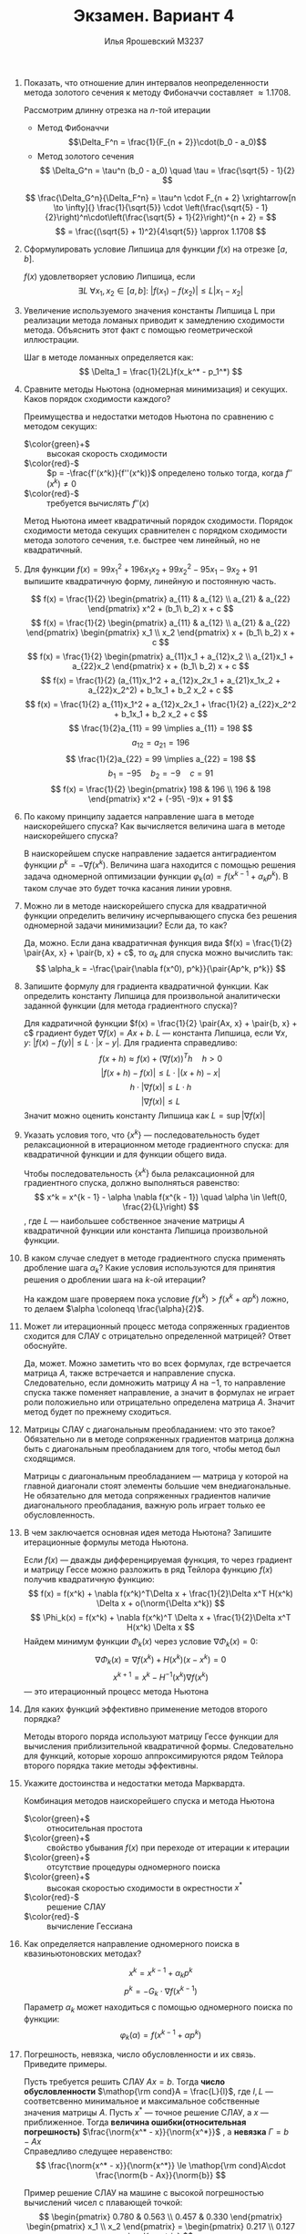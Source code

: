 #+LATEX_CLASS: general
#+LATEX_HEADER: \renewcommand{\H}{\mathcal{H}}
#+LATEX_HEADER: \newcommand{\norm}[1]{\custombracketsame{\Vert}{#1}}
#+TITLE: Экзамен. Вариант 4
#+AUTHOR: Илья Ярошевский M3237
#+OPTIONS: toc:nil

1. Показать, что отношение длин интервалов неопределенности метода золотого сечения к методу Фибоначчи составляет \(\approx 1.1708\).
   #+begin_answer org
   Рассмотрим длинну отрезка на \(n\)-той итерации
   - Метод Фибоначчи
     \[\Delta_F^n = \frac{1}{F_{n + 2}}\cdot(b_0 - a_0)\]
   - Метод золотого сечения
     \[ \Delta_G^n = \tau^n (b_0 - a_0) \quad \tau = \frac{\sqrt{5} - 1}{2} \]
   \[ \frac{\Delta_G^n}{\Delta_F^n} = \tau^n \cdot F_{n + 2} \xrightarrow[n \to \infty]{} \frac{1}{\sqrt{5}} \cdot \left(\frac{\sqrt{5} - 1}{2}\right)^n\cdot\left(\frac{\sqrt{5} + 1}{2}\right)^{n + 2} = \]
   \[ = \frac{(\sqrt{5} + 1)^2}{4\sqrt{5}} \approx 1.1708 \]
   #+end_answer
2. Сформулировать условие Липшица для функции \(f(x)\) на отрезке \([a, b]\).
   #+begin_answer org
   \(f(x)\) удовлетворяет условию Липшица, если \[ \exists L\ \forall x_1,x_2 \in [a, b]:\ |f(x_1) - f(x_2)| \le L|x_1 - x_2|\]
   #+end_answer
3. Увеличение используемого значения константы Липшица L при реализации метода ломаных приводит к замедлению сходимости метода. Объяснить этот факт с помощью геометрической иллюстрации.
   #+begin_answer org
   Шаг в методе ломанных определяется как:
   \[ \Delta_1 = \frac{1}{2L}f(x_k^* - p_1^*) \]
   #+end_answer

4. Сравните методы Ньютона (одномерная минимизация) и секущих. Каков порядок сходимости каждого?
   #+begin_answer org
   Преимущества и недостатки методов Ньютона по сравнению с методом секущих:
    - \(\color{green}+\) :: высокая скорость сходимости
    - \(\color{red}-\) :: \(p = -\frac{f'(x^k)}{f''(x^k)}\) определено только тогда, когда \(f''(x^k) \neq 0\)
    - \(\color{red}-\) :: требуется вычислять \(f''(x)\)
   Метод Ньютона имеет квадратичный порядок сходимости. Порядок сходимости метода секущих сравнителен с порядком сходимости метода золотого сечения, т.е. быстрее чем линейный, но не квадратичный.
   #+end_answer

5. Для функции \(f(x) = 99x_1^2 + 196x_1x_2 + 99x_2^2 - 95x_1 - 9x_2 + 91\) выпишите квадратичную форму, линейную и постоянную часть.
   #+begin_answer org
   \[ f(x) = \frac{1}{2} \begin{pmatrix} a_{11} & a_{12} \\ a_{21} & a_{22} \end{pmatrix} x^2 + (b_1\ b_2) x + c \]
   \[ f(x) = \frac{1}{2} \begin{pmatrix} a_{11} & a_{12} \\ a_{21} & a_{22} \end{pmatrix} \begin{pmatrix} x_1 \\ x_2 \end{pmatrix} x + (b_1\ b_2) x + c \]
   \[ f(x) = \frac{1}{2} \begin{pmatrix} a_{11}x_1 + a_{12}x_2 \\ a_{21}x_1 + a_{22}x_2 \end{pmatrix} x + (b_1\ b_2) x + c \]
   \[ f(x) = \frac{1}{2} (a_{11}x_1^2 + a_{12}x_2x_1 + a_{21}x_1x_2 + a_{22}x_2^2) + b_1x_1 + b_2 x_2 + c \]
   \[ f(x) = \frac{1}{2} a_{11}x_1^2 + a_{12}x_2x_1 + \frac{1}{2} a_{22}x_2^2 + b_1x_1 + b_2 x_2 + c \]
   \[ \frac{1}{2}a_{11} = 99 \implies a_{11} = 198 \]
   \[ a_{12} = a_{21} = 196 \]
   \[ \frac{1}{2}a_{22} = 99 \implies a_{22} = 198 \]
   \[ b_1 = -95 \quad b_2 = -9 \quad c = 91 \]
   \[ f(x) = \frac{1}{2} \begin{pmatrix} 198 & 196 \\ 196 & 198 \end{pmatrix} x^2 + (-95\ -9)x + 91 \]
   #+end_answer
6. По какому принципу задается направление шага в методе наискорейшего спуска? Как вычисляется величина шага в методе наискорейшего спуска?
   #+begin_answer org
   В наискорейшем спуске направление задается антиградиентом функции
   \(p^k = -\nabla f(x^k)\). Величина шага находится с помощью решения
   задача одномерной оптимизации функции \(\varphi_k(\alpha) =
   f(x^{k - 1} + \alpha_k p^k)\). В таком случае это будет точка
   касания линии уровня.
   #+end_answer
7. Можно ли в методе наискорейшего спуска для квадратичной функции определить величину исчерпывающего спуска без решения одномерной задачи минимизации? Если да, то как?
   #+begin_answer org
   Да, можно. Если дана квадратичная функция вида \(f(x) = \frac{1}{2} \pair{Ax, x} + \pair{b, x} + c\), то \(\alpha_k\) для спуска можно вычислить так:
   \[ \alpha_k = -\frac{\pair{\nabla f(x^0), p^k}}{\pair{Ap^k, p^k}} \]
   #+end_answer
8. Запишите формулу для градиента квадратичной функции. Как определить константу Липшица для произвольной аналитически заданной функции (для метода градиентного спуска)?
   #+begin_answer org
   Для кадратичной функции \(f(x) = \frac{1}{2} \pair{Ax, x} + \pair{b, x} + c\) градиент будет \(\nabla f(x) = Ax + b\). \(L\) --- константа Липшица, если \(\forall x, y:\ |f(x) - f(y)| \le L \cdot |x - y|\). Для градиента справедливо:
   \[ f(x + h) \approx f(x) + (\nabla f(x))^Th \quad h > 0\]
   \[ |f(x + h) - f(x)| \le L \cdot |(x + h) - x| \]
   \[  h\cdot |\nabla f(x)| \le L \cdot h \]
   \[ |\nabla f(x)| \le L \]
   Значит можно оценить константу Липшица как \(L = \sup |\nabla f(x)|\)
   #+end_answer
9. Указать условия того, что \(\{x^k\}\) — последовательность будет релаксационной в итерационном методе градиентного спуска: для квадратичной функции и для функции общего вида.
   #+begin_answer org
   Чтобы последовательность \(\{x^k\}\) была релаксационной для градиентного спуска, должно выполняться равенство:
   \[ x^k = x^{k - 1} - \alpha \nabla f(x^{k - 1})  \quad \alpha \in \left(0, \frac{2}{L}\right) \]
   , где \(L\) --- наибольшее собственное значение матрицы \(A\) квадратичной функции или константа Липшица произвольной функции.
   #+end_answer
10. В каком случае следует в методе градиентного спуска применять дробление шага \(\alpha_k\)? Какие условия используются для принятия решения о дроблении шага на \(k\)-ой итерации?
    #+begin_answer org
    На каждом шаге проверяем пока условие \(f(x^k) > f(x^k + \alpha
    p^k)\) ложно, то делаем \(\alpha \coloneqq \frac{\alpha}{2}\).
    #+end_answer
11. Может ли итерационный процесс метода сопряженных градиентов сходится для СЛАУ с отрицательно определенной матрицей? Ответ обоснуйте.
    #+begin_answer org
    Да, может. Можно заметить что во всех формулах, где встречается матрица \(A\), также встречается и направление спуска. Следовательно, если домножить матрицу \(A\) на \(-1\), то направление спуска также поменяет направление, а значит в формулах не играет роли положиельно или отрицательно определена матрица \(A\). Значит метод будет по прежнему сходиться.
    #+end_answer
12. Матрицы СЛАУ с диагональным преобладанием: что это такое? Обязательно ли в методе сопряженных градиентов матрица должна быть с диагональным преобладанием для того, чтобы метод был сходящимся.
    #+begin_answer org
    Матрицы с диагональным преобладанием --- матрица у которой на главной диагонали стоят элементы большие чем внедиагональные. Не обязательно для метода сопряженных градиентов наличие диагонального преобладания, важную роль играет только ее обусловленность. 
    #+end_answer
13. В чем заключается основная идея метода Ньютона? Запишите итерационные формулы метода Ньютона.
    #+begin_answer org
    Если \(f(x)\) --- дважды дифференцируемая функция, то через градиент и матрицу Гессе можно разложить в ряд Тейлора функцию \(f(x)\) получив квадратичную функцию:
    \[ f(x) = f(x^k) + \nabla f(x^k)^T\Delta x + \frac{1}{2}\Delta x^T H(x^k) \Delta x + o(\norm{\Delta x^k}) \]
    \[ \Phi_k(x) = f(x^k) + \nabla f(x^k)^T \Delta x + \frac{1}{2}\Delta x^T H(x^k) \Delta x \]
    Найдем минимум функции \(\Phi_k(x)\) через условие \(\nabla \Phi_k(x) = 0\):
    \[ \nabla \Phi_k(x) = \nabla f(x^k) +  H(x^k) (x - x^k) = 0 \]
    \[ x^{k + 1} = x^k - H^{-1}(x^k)\nabla f(x^k) \]
    --- это итерационный процесс метода Ньютона
    #+end_answer
14. Для каких функций эффективно применение методов второго порядка?
    #+begin_answer org
    Методы второго поряда используют матрицу Гессе функции для вычисления приблизительной квадратичной формы. Следовательно для функций, которые хорошо аппроксимируются рядом Тейлора второго порядка такие методы эффективны.
    #+end_answer
15. Укажите достоинства и недостатки метода Марквардта.
    #+begin_answer org
    Комбинация методов наискорейшего спуска и метода Ньютона
    - \(\color{green}+\) :: относительная простота
    - \(\color{green}+\) :: свойство убывания \(f(x)\) при переходе от итерации к итерации
    - \(\color{green}+\) :: отсутствие процедуры одномерного поиска
    - \(\color{green}+\) :: высокая скоростью сходимости в окрестности \(x^*\)
    - \(\color{red}-\) :: решение СЛАУ
    - \(\color{red}-\) :: вычисление Гессиана
    #+end_answer
16. Как определяется направление одномерного поиска в квазиньютоновских методах?
    #+begin_answer org
    \[ x^k = x^{k - 1} + \alpha_k p^k \]
    \[ p^k = - G_k\cdot\nabla f(x^{k - 1})  \]
    Параметр \(\alpha_k\) может находиться с помощью одномерного поиска по функции: \[\varphi_k(\alpha) = f(x^{k - 1} + \alpha p^k)\]
    #+end_answer
17. Погрешность, невязка, число обусловленности и их связь. Приведите примеры.
    #+begin_answer org
    Пусть требуется решить СЛАУ \(Ax = b\). Тогда *число обусловленности* \(\mathop{\rm cond}A = \frac{L}{l}\), где \(l, L\) --- соответсвенно минимальное и максимальное собственные значения матрицы \(A\). Пусть \(x^*\) --- точное решение СЛАУ, а \(x\) --- приближенное. Тогда *величина ошибки(относительная погрешность)* \(\frac{\norm{x^* - x}}{\norm{x^*}}\) , а *невязка* \(\Gamma = b - Ax\) \\
    Справедливо следущее неравенство:
    \[ \frac{\norm{x^* - x}}{\norm{x^*}} \le \mathop{\rm cond}A\cdot \frac{\norm{b - Ax}}{\norm{b}} \]
    #+end_answer
    #+begin_examp org
    Пример решение СЛАУ на машине с высокой погрешностью вычислений чисел с плавающей точкой:
    \[ \begin{pmatrix} 0.780 & 0.563 \\ 0.457 & 0.330 \end{pmatrix} \begin{pmatrix} x_1 \\ x_2 \end{pmatrix} = \begin{pmatrix} 0.217 \\ 0.127 \end{pmatrix} \]
    \[ x^* = (1\ -1)^T \quad x = (1.71\ -1.98)^T \]
    \[ \Delta x = (-0.71\ 0.98)^T \]
    \[ \Gamma = (0.217\ 0.127)^T - (0.21906\ 0.12807)^T = (-0.00206\ -0.00107)^T \]
    \[ 0.8557 \le \mathop{\rm cond}A \cdot 0.0092 \]
    \[ 1130.2444 = \mathop{\rm cond}A \ge 92.6864 \]
    #+end_examp
18. Записать структуры для хранения матрицы в разреженно строчно-столбцовом и профильном форматах: \[ A = \begin{bmatrix} 10 & 1 & 0 & 2 & 0 & 0 & -1 & 0 & 0 \\ 1 & 20 & 0 & 0 & 0 & 0 & 0 & 6 & 0 \\ 0 & 0 & 30 & 0 & 0 & 4 & 5 & 0 & 2 \\ 2 & 0 & 0 & 40 & 0 & 0 & 0 & 0 & 0 \\ 0 & 0 & 0 & 0 & 50 & 1 & 0 & -1 & 0 \\ 0 & 0 & 4 & 0 & 1 & 60 & 0 & 0 & 7 \\ -1 & 0 & 5 & 0 & 0 & 0 & 70 & 0 & 0 \\ 0 & 6 & 0 & 0 & -1 & 0 & 0 & 80 & 0 \\ 0 & 0 & 2 & 0 & 0 & 7 & 0 & 0 & 90 \end{bmatrix} \]
    #+begin_answer org
    \-
    - Строчно-столбцовый формат
      \begin{center}
      \begin{aligned}
      di & = [10, 20, 30, 40, 50, 60, 70, 80, 90] \\
      ia & = [1, 1, 2, 2, 3, 3, 5, 7, 9, 11] \\
      ja & = [1, 1, 3, 5, 1, 3, 2, 5, 3, 6] \\
      al = au & = [1, 2, 4, 1, -1, 5, 6, -1, 2, 7]
      \end{aligned}
      \end{center}
    - Профильный формат
      \begin{center}
      \begin{aligned}
      di & = [10, 20, 30, 40, 50, 60, 70, 80, 90] \\
      ia & = [1, 1, 2, 2, 5, 5, 8, 14, 20, 26] \\
      al = au & = [1, 2, 0, 0, 4, 0, 1, -1, 0, 5, 0, 0, 0, 6, 0, 0, -1, 0, 0, 2, 0, 0, 7, 0, 0] \\
      \end{aligned}
      \end{center}
    #+end_answer

